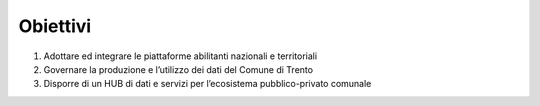 .. _obiettivi-1:

Obiettivi
=========

1. Adottare ed integrare le piattaforme abilitanti nazionali e
   territoriali

2. Governare la produzione e l’utilizzo dei dati del Comune di Trento

3. Disporre di un HUB di dati e servizi per l’ecosistema
   pubblico-privato comunale
